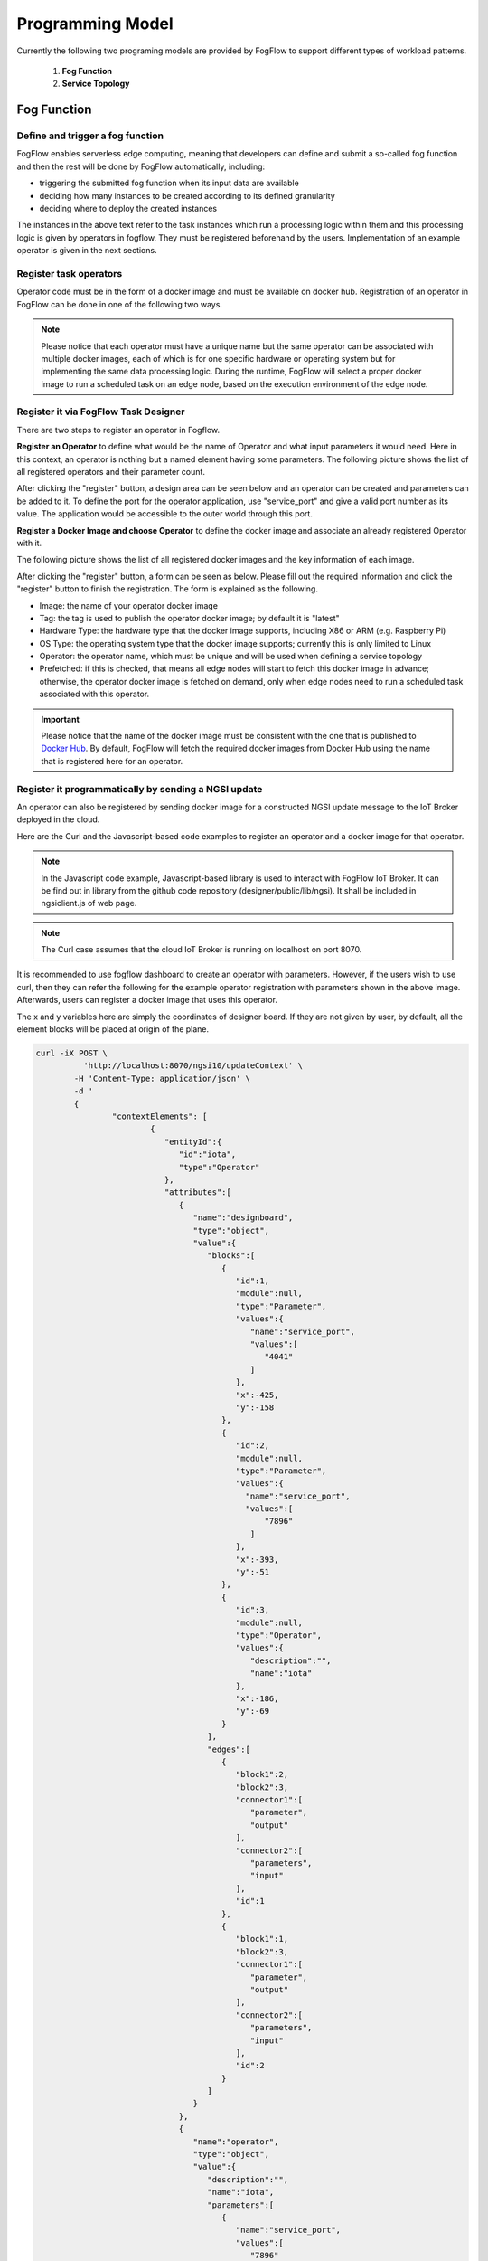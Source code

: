 ***************************************
Programming Model
***************************************

Currently the following two programing models are provided by FogFlow to support different types of workload patterns.

  1. **Fog Function**
  
  2. **Service Topology**

Fog Function
===============

Define and trigger a fog function
------------------------------------


FogFlow enables serverless edge computing, meaning that developers can define and submit a so-called fog function and then 
the rest will be done by FogFlow automatically, including:

-  triggering the submitted fog function when its input data are available
-  deciding how many instances to be created according to its defined granularity
-  deciding where to deploy the created instances

The instances in the above text refer to the task instances which run a processing logic within them and this processing logic is given by operators in fogflow. They must be registered beforehand by the users. Implementation of an example operator is given in the next sections.

Register task operators
--------------------------------------------------------

Operator code must be in the form of a docker image and must be available on docker hub. 
Registration of an operator in FogFlow can be done in one of the following two ways. 


.. note:: Please notice that each operator must have a unique name but the same operator can be associated with multiple docker images, 
            each of which is for one specific hardware or operating system but for implementing the same data processing logic. 
            During the runtime, FogFlow will select a proper docker image to run a scheduled task on an edge node, 
            based on the execution environment of the edge node. 

Register it via FogFlow Task Designer
----------------------------------------

There are two steps to register an operator in Fogflow.

**Register an Operator** to define what would be the name of Operator and what input parameters it would need. Here in this context, an operator is nothing but a named element having some parameters.
The following picture shows the list of all registered operators and their parameter count.

.. image:: figures/operator-list.png
   
After clicking the "register" button, a design area can be seen below and an operator can be created and parameters can be added to it. To define the port for the operator application, use "service_port" and give a valid port number as its value. The application would be accessible to the outer world through this port.



.. image:: figures/operator-registry.png




**Register a Docker Image and choose Operator** to define the docker image and associate an already registered Operator with it. 

The following picture shows the list of all registered docker images and the key information of each image. 



.. image:: figures/dockerimage-registry-list.png



After clicking the "register" button, a form can be seen as below. 
Please fill out the required information and click the "register" button to finish the registration. 
The form is explained as the following. 

* Image: the name of your operator docker image
* Tag: the tag is used to publish the operator docker image; by default it is "latest"
* Hardware Type: the hardware type that the docker image supports, including X86 or ARM (e.g. Raspberry Pi)
* OS Type: the operating system type that the docker image supports; currently this is only limited to Linux
* Operator: the operator name, which must be unique and will be used when defining a service topology
* Prefetched: if this is checked, that means all edge nodes will start to fetch this docker image in advance; otherwise, the operator docker image is fetched on demand, only when edge nodes need to run a scheduled task associated with this operator. 

.. important::
    
    Please notice that the name of the docker image must be consistent with the one that is published to `Docker Hub`_.
    By default, FogFlow will fetch the required docker images from Docker Hub using the name that is registered here for an operator. 


.. _`Docker Hub`: https://github.com/smartfog/fogflow/tree/master/application/operator/anomaly



.. image:: figures/dockerimage-registry.png



Register it programmatically by sending a NGSI update 
----------------------------------------------------------

An operator can also be registered by sending docker image for a constructed NGSI update message to the IoT Broker deployed in the cloud. 

Here are the Curl and the Javascript-based code examples to register an operator and a docker image for that operator. 

.. note:: In the Javascript code example, Javascript-based library is used to interact with FogFlow IoT Broker. It can be find out in library from the github code repository (designer/public/lib/ngsi). It shall be included in ngsiclient.js of web page. 

.. note:: The Curl case assumes that the cloud IoT Broker is running on localhost on port 8070.

.. tabs::

   .. group-tab:: Curl

        .. code-block:: console 

		curl -iX POST \
		  'http://localhost:8070/ngsi10/updateContext' \
	  	-H 'Content-Type: application/json' \
	  	-d '		
	     	{
			"contextElements": [
			{ 
				"entityId":{ 
					"id":"counter",
					"type":"Operator"
				},
				"attributes":[ 
				{
					"name":"designboard",
					"type":"object",
					"value":{ 
				 	}
				},
				{ 
					"name":"operator",
					"type":"object",
					"value":{ 
						"description":"",
						"name":"counter",
						"parameters":[ 
				
						]
				 	}
				}
				],
				"domainMetadata":[ 
				{ 
					"name":"location",
					"type":"global",
					"value":"global"
				}
				]
			},
			{ 
				   "entityId":{ 
					  "id":"fogflow/counter.latest",
					  "type":"DockerImage"
				   },
				   "attributes":[ 
					  { 
						 "name":"image",
						 "type":"string",
						 "value":"fogflow/counter"
					  },
					  { 
						 "name":"tag",
						 "type":"string",
						 "value":"latest"
					  },
					  { 
						 "name":"hwType",
						 "type":"string",
						 "value":"X86"
					  },
					  { 
						 "name":"osType",
						 "type":"string",
						 "value":"Linux"
					  },
					  { 
						 "name":"operator",
						 "type":"string",
						 "value":"counter"
					  },
					  { 
						 "name":"prefetched",
						 "type":"boolean",
						 "value":false
					  }
				   ],
				   "domainMetadata":[ 
					  { 
						 "name":"operator",
						 "type":"string",
						 "value":"counter"
					  },
					  { 
						 "name":"location",
						 "type":"global",
						 "value":"global"
					  }
				   ]
				}
			],
	        "updateAction": "UPDATE"
		}'

   .. group-tab:: Javascript

        .. code-block:: Javascript 

		name = "counter"

		//register a new operator
		var newOperatorObject = {};

		newOperatorObject.entityId = {
			id : name,
			type: 'Operator',
			isPattern: false
		};

		newOperatorObject.attributes = [];

		newOperatorObject.attributes.designboard = {type: 'object', value: {}};

		var operatorValue = {}
		operatorValue = {description: "Description here...", name: name, parameters: []};
		newOperatorObject.attributes.operator = {type: 'object', value: operatorValue};

		newOperatorObject.metadata = [];
		newOperatorObject.metadata.location = {type: 'global', value: 'global'};

		// assume the config.brokerURL is the IP of cloud IoT Broker
		var client = new NGSI10Client(config.brokerURL);
		client.updateContext(newOperatorObject).then( function(data) {
			console.log(data);
		}).catch( function(error) {
			console.log('failed to register the new Operator object');
		});

		image = {}

		image = {
			name: "fogflow/counter",
			tag: "latest",
			hwType: "X86",
			osType: "Linux",
			operator: "counter",
			prefetched: false
		};

		newImageObject = {};

		newImageObject.entityId = {
			id : image.name + '.' + image.tag,
			type: 'DockerImage',
			isPattern: false
		};

		newImageObject.attributes = [];
		newImageObject.attributes.image = {type: 'string', value: image.name};
		newImageObject.attributes.tag = {type: 'string', value: image.tag};
		newImageObject.attributes.hwType = {type: 'string', value: image.hwType};
		newImageObject.attributes.osType = {type: 'string', value: image.osType};
		newImageObject.attributes.operator = {type: 'string', value: image.operator};
		newImageObject.attributes.prefetched = {type: 'boolean', value: image.prefetched};

		newImageObject.metadata = [];
		newImageObject.metadata.operator = {type: 'string', value: image.operator};
		newImageObject.metadata.location = {type: 'global', value: 'global'};

		client.updateContext(newImageObject).then( function(data) {
			console.log(data);
		}).catch( function(error) {
			console.log('failed to register the new Docker Image object');
		});

It is recommended to use fogflow dashboard to create an operator with parameters. However, if the users wish to use curl, then they can refer the following for the example operator registration with parameters shown in the above image. Afterwards, users can register a docker image that uses this operator. 

The x and y variables here are simply the coordinates of designer board. If they are not given by user, by default, all the element blocks will be placed at origin of the plane.

.. code-block:: console

	curl -iX POST \
		  'http://localhost:8070/ngsi10/updateContext' \
	  	-H 'Content-Type: application/json' \
	  	-d '		
	     	{
			"contextElements": [
				{ 
				   "entityId":{ 
				      "id":"iota",
				      "type":"Operator"
				   },
				   "attributes":[ 
				      { 
				         "name":"designboard",
				         "type":"object",
				         "value":{ 
				            "blocks":[ 
				               { 
				                  "id":1,
				                  "module":null,
				                  "type":"Parameter",
				                  "values":{ 
				                     "name":"service_port",
				                     "values":[ 
				                        "4041"
				                     ]
				                  },
				                  "x":-425,
				                  "y":-158
				               },
				               { 
				                  "id":2,
				                  "module":null,
				                  "type":"Parameter",
				                  "values":{ 
				                    "name":"service_port",
 				                    "values":[ 
				                        "7896"
				                     ]
				                  },
				                  "x":-393,
				                  "y":-51
				               },
				               { 
				                  "id":3,
				                  "module":null,
				                  "type":"Operator",
				                  "values":{ 
				                     "description":"",
				                     "name":"iota"
				                  },
				                  "x":-186,
				                  "y":-69
				               }
				            ],
				            "edges":[ 
				               { 
				                  "block1":2,
				                  "block2":3,
				                  "connector1":[ 
				                     "parameter",
				                     "output"
				                  ],
				                  "connector2":[ 
				                     "parameters",
				                     "input"
				                  ],
				                  "id":1
				               },
				               { 
				                  "block1":1,
				                  "block2":3,
				                  "connector1":[ 
				                     "parameter",
				                     "output"
				                  ],
				                  "connector2":[ 
				                     "parameters",
				                     "input"
				                  ],
				                  "id":2
				               }
				            ]
				         }
				      },
				      { 
				         "name":"operator",
				         "type":"object",
				         "value":{ 
				            "description":"",
				            "name":"iota",
				            "parameters":[ 
				               { 
				                  "name":"service_port",
				                  "values":[ 
				                     "7896"
				                  ]
				               },
				               { 
				                  "name":"service_port",
				                  "values":[ 
				                     "4041"
 				                 ]
				               }
				            ]
				         }
				      }
				   ],
				   "domainMetadata":[ 
				      { 
				         "name":"location",
				         "type":"global",
				         "value":"global"
				      }
				   ]
				}
			],
	        "updateAction": "UPDATE"
		}'

Define a "Dummy" fog function 
-----------------------------------------------

The following steps show how to define and test a simple 'dummy' fog function using the web portal provided by FogFlow Task Designer. 
The "dummy" operator is already registered in Fogflow by default.


create a fog function from the FogFlow editor 
-------------------------------------------------

A menu will pop up whenever click a right mouse on the task design board.



.. image:: figures/fog-function-create-new.png



The displayed menu includes the following items: 

-  **Task**: is used to define the fog function name and the processing logic (or operator). A task has input and output streams.
-  **EntityStream**: is the input data element which can be linked with a fog function Task as its input data stream. 

Click "Task" from the popup menu, a Task element will be placed on the design board, as shown below.



.. image:: figures/fog-function-add-task-element.png



Start task configuration by clicking the configuration button on the top-right corner, as illustrated in the following figure. 
Please specify the name of the Task and choose an operator out of a list of some pre-registered operators.



.. image:: figures/fog-function-configure-task-element.png



Please click "EntityStream" from the popup menu to place an "EntityStream" element on the design board. 



.. image:: figures/fog-function-add-entityStream-element.png



It contains the following things:

	* Selected Type: is used to define the entity type of input stream whose availability will trigger the fog function. 
	* Selected Attributes: for the selected entity type, which entity attributes are required by your fog function; "all" means to get all entity attributes.
	* Group By: should be one of the selected entity attributes, which defines the granularity of this fog function.
	* Scoped: tells if the Entity data are location-specific or not. True indicates that location-specific data are recorded in the Entity and False is used in case of broadcasted data, for example, some rule or threshold data that holds true for all locations, not for a specific location.
 
.. note:: granularity determines the number of instances for this fog function.
        In principle, the number of task instances for the defined fog function 
        will be equal to the total number of unique values of the selected entity attributes, 
        for the available input data. It also means, each instance will be assigned to handle all input entities
        with a specific attribute value. 

In this example, the granularity is defined by "id", meaning that FogFlow will create a new task instance
for each individual entity ID.

Configure the EntityStream by clicking on its configuration button as shown below. In this example, we choose "Temperature" as the entity type of input data for the "dummy" fog function.



.. image:: figures/fog-function-configure-entityStream-element.png



There can be multiple EntityStreams for a Task and they must be connected to the Task as shown here.



.. image:: figures/fog-function-connect-elements.png 



provide the code of your own function
-----------------------------------------
    
Currently FogFlow allows developers to specify their own function code inside a registered operator. For a sample operator, refer the |dummy operator code|.

.. |dummy operator code| raw:: html

    <a href="https://github.com/smartfog/fogflow/tree/master/application/operator/dummy" target="_blank">dummy operator code</a>

   
.. code-block:: javascript

    exports.handler = function(contextEntity, publish, query, subscribe) {
        console.log("enter into the user-defined fog function");
        
        var entityID = contextEntity.entityId.id;
    
        if (contextEntity == null) {
            return;
        }
        if (contextEntity.attributes == null) {
            return;
        }
    
        var updateEntity = {};
        updateEntity.entityId = {
            id: "Stream.result." + entityID,
            type: 'result',
            isPattern: false
        };
        updateEntity.attributes = {};
        updateEntity.attributes.city = {
            type: 'string',
            value: 'Heidelberg'
        };
    
        updateEntity.metadata = {};
        updateEntity.metadata.location = {
            type: 'point',
            value: {
                'latitude': 33.0,
                'longitude': -1.0
            }
        };

        console.log("publish: ", updateEntity);        
        publish(updateEntity);        
    };

Above javascript code example can be taken as the implementation of fog function. 
This example fog function simple writes a fixed entity by calling the "publish" callback function.

The input parameters of a fog function are predefined and fixed, including: 

-  **contextEntity**: representing the received entity data
-  **publish**: the callback function to publish your generated result back to the FogFlow system
-  **query**: optional, this is used only when your own internal function logic needs to query some extra entity data from the FogFlow context management system. 
-  **subscribe**: optional, this is used only when your own internal function logic needs to subscribe some extra entity data from the FogFlow context management system.         

.. important::

    For the callback functions *query* and *subscribe*, "extra" means any entity data that are not defined as the inputs in the annotation of your fog function. 

    A Javascript-based template of the implementation of fog functions is provided in the FogFlow repository as well. Please refer to `Javascript-based template for fog function`_


.. _`Javascript-based template for fog function`: https://github.com/smartfog/fogflow/tree/master/application/template/javascript

Templates for Java and python are also given in the repository.

Here are some examples to show how these three call back functions can be used. 

- example usage of *publish*: 
	.. code-block:: javascript
	
	    var updateEntity = {};
	    updateEntity.entityId = {
	           id: "Stream.Temperature.0001",
	           type: 'Temperature',
	           isPattern: false
	    };            
	    updateEntity.attributes = {};     
	    updateEntity.attributes.city = {type: 'string', value: 'Heidelberg'};                
	    
	    updateEntity.metadata = {};    
	    updateEntity.metadata.location = {
	        type: 'point',
	        value: {'latitude': 33.0, 'longitude': -1.0}
	    };        
	       
	    publish(updateEntity);    
    
- example usage of *query*: 
	.. code-block:: javascript
	
	    var queryReq = {}
	    queryReq.entities = [{type:'Temperature', isPattern: true}];    
	    var handleQueryResult = function(entityList) {
	        for(var i=0; i<entityList.length; i++) {
	            var entity = entityList[i];
	            console.log(entity);   
	        }
	    }  
	    
	    query(queryReq, handleQueryResult);


- example usage of *subscribe*: 
	.. code-block:: javascript
	
	    var subscribeCtxReq = {};    
	    subscribeCtxReq.entities = [{type: 'Temperature', isPattern: true}];
	    subscribeCtxReq.attributes = ['avg'];        
	    
	    subscribe(subscribeCtxReq);     
    


submit fog function
-----------------------------
    
After clicking the "Submit" button, the annotated fog function will be submitted to FogFlow. 



.. image:: figures/fog-function-submit.png




Trigger "dummy" fog function 
--------------------------------------------

The defined "dummy" fog function is triggered only when its required input data are available. 
With the following command, you can create a "Temperature" sensor entity to trigger the function. 
Please fill out the following required information: 

-  **Device ID**: to specify a unique entity ID
-  **Device Type**: use "Temperature" as the entity type
-  **Location**: to place a location on the map



.. image:: figures/device-registration.png



Once the device profile is registered, a new "Temperature" sensor entity will be created and it will trigger the "dummy" fog function automatically.



.. image:: figures/fog-function-triggering-device.png



The other way to trigger the fog function is to send a NGSI entity update to create the "Temperature" sensor entity. 
Following command can be executed to issue a POST request to the FogFlow broker. 

.. code-block:: console 

    curl -iX POST \
      'http://localhost:8080/ngsi10/updateContext' \
      -H 'Content-Type: application/json' \
      -d '
    {
        "contextElements": [
            {
                "entityId": {
                    "id": "Device.temp001",
                    "type": "Temperature",
                    "isPattern": false
                },
                "attributes": [
                {
                  "name": "temp",
                  "type": "integer",
                  "value": 10
                }
                ],
                "domainMetadata": [
                {
                    "name": "location",
                    "type": "point",
                    "value": {
                        "latitude": 49.406393,
                        "longitude": 8.684208
                    }
                }
                ]
            }
        ],
        "updateAction": "UPDATE"
    }'

 Check whether the fog function is triggered or not in the following way. 

- check the task instance of this fog function, as shown in the following picture
	.. image:: figures/fog-function-task-running.png

- check the result generated by its running task instance, as shown in the following picture 
	.. image:: figures/fog-function-streams.png


Service Topology
=================

Define and trigger a service topology
----------------------------------------

In FogFlow a service topology is defined as a graph of several operators. 
Each operator in the service topology is annotated with its inputs and outputs, 
which indicate their dependency to the other tasks in the same topology. 
**Different from fog functions, a service topology is triggerred on demand by a customized "intent" object.**


With a simple example we explain how developers can define and test a service topology in the following section. 


Use case on anomaly detection
---------------------------------------

This use case study is for retail stores to detect abnormal energy consumption in real-time.
As illustrated in the following picture, a retail company has a large number of shops distributed in different locations. 
For each shop, a Raspberry Pi device (edge node) is deployed to monitor the power consumption from all PowerPanels 
in the shop. Once an abnormal power usage is detected on the edge, 
the alarm mechanism in the shop is triggered to inform the shop owner. 
Moreover, the detected event is reported to the cloud for information aggregation. 
The aggregated information is then presented to the system operator via a dashboard service. 
In addition, the system operator can dynamically update the rule for anomaly detection.



.. figure:: figures/retails.png



* Anomaly Detector: this operator is to detect anomaly events based on the collected data from power panels in a retail store. It has two types of inputs:

	* detection rules, which are provided and updated by the operator; The detection rules input stream type is associated with ``broadcast``, meaning that the rules are needed by all task instances of this operator. The granularity of this operator is based on ``shopID``, meaning that a dedicated task instance will be created and configured for each shop
   	* sensor data from power panel

* Counter: this operator is to count the total number of anomaly events for all shops in each city. 
	Therefore, its task granularity is by ``city``. Its input stream type is the output stream type of the previous operator (Anomaly Detector). 

There are two types of result consumers: 

(1)  a dashboard service in the cloud, which subscribes to the final aggregation results generated by the counter operator for the global scope; 
(2)  the alarm in each shop, which subscribes to the anomaly events generated by the Anomaly Detector task on the local edge node in the retail store. 



.. figure:: figures/retail-flow.png



Implement your operator functions required in your service topology
-----------------------------------------------------------------------

Before you can define the designed service topology, 
all operators used in your service topology must be provided by you or the other provider in the FogFlow system.
For  this specific use case, we need to implement two operators: anomaly_detector and counter. 
Please refer to the examples provided in our code repository. 

* `anomaly_detector`_ 

* `counter`_ 


.. _`anomaly_detector`: https://github.com/smartfog/fogflow/tree/master/application/operator/anomaly
.. _`counter`: https://github.com/smartfog/fogflow/tree/master/application/operator/counter


Specify a service topology
-----------------------------------
Assume that the tasks to be used in your service topology have been implemented and registered,
you can have two ways to specify your service topology. 


using FogFlow Topology Editor
--------------------------------

The first way is to use the FogFlow editor to specify a service topology.  



.. figure:: figures/retail-topology-1.png



As seen in the picture, the following important information must be provided. 

#. define topology profile, including
    * topology name: the unique name of your topology
    * service description: some text to describe what this service is about

#. draw the graph of data processing flows within the service topology
    With a right click at some place of the design board, you will see a menu pops up 
    and then you can start to choose either task or input streams or shuffle
    to define your data processing flows according to the design you had in mind. 

#. define the profile for each element in the data flow, including
    As shown in the above picture, you can start to specify the profile of each element in the data processing flow
    by clicking the configuration button.
    
    The following information is required to specify a task profile.
	
    * name: the name of the task 
    * operator: the name of the operator that implements the data processing logic of this task; please register your operator beforehand so that it can be shown from the list
    * entity type of output streams: to specify the entity type of the produced output stream.
    
    The following information is required to specify an EntityStream Profile.

    * SelectedType: is used to define what Entity Type will be chosen by the task as its Input Stream
    * SelectedAttributes: is used to define what attribute (or attributes) of the Selected Entity Type will be considered for changing the state of a task.
    * Groupby: to determine how many instances of this task should be created on the fly; currently including the following cases
	
        *  if there is only one instance to be created for this task, please use "groupby" = "all"
        *  if you need to create one instance for each entity ID of the input streams, please user "groupby" = "entityID"
        *  if you need to create one instance for each unique value of some specific context metadata, please use the name of this registered context metadata
    
    * Scoped: tells if the Entity data are location-specific or not. True indicates that location-specific data are recorded in the Entity and False is used in case of broadcasted data, for example, some rule or threshold data that holds true for all locations, not for a specific location.

    Shuffling element serves as a connector between two tasks such that output of a task is the input for the shuffle element and same is forwarded by Shuffle to another task (or tasks) as input.


using NGSI Update to create it
-------------------------------------


Another way is to register a service topology by sending a constructed NGSI update message to the IoT Broker deployed in the cloud. 

Here are the Curl and the Javascript-based code to register the service topology that is given in the above image. Users can take reference of the above service topology, i.e., anomaly detection to understand this code.

.. note:: In the Javascript code example, we use the Javascript-based library to interact with FogFlow IoT Broker. You can find out the library from the github code repository (designer/public/lib/ngsi). You must include ngsiclient.js into your web page. 

.. note:: The Curl case assumes that the cloud IoT Broker is running on localhost on port 8070.

.. tabs::

   .. group-tab:: curl

        .. code-block:: console 

		curl -iX POST \
			'http://localhost:8070/ngsi10/updateContext' \
			-H 'Content-Type: application/json' \
			-d '
			{
				"contextElements": [
				{ 
					"entityId":{ 
						"id":"Topology.anomaly-detection",
						"type":"Topology"
					},
					"attributes":[ 
					{ 
						"name":"status",
						"type":"string",
						"value":"enabled"
					},
					{ 
						"name":"designboard",
						"type":"object",
						"value":{ 
							"blocks":[ 
							{ 
								"id":1,
								"module":null,
								"type":"Task",
								"values":{ 
									"name":"Counting",
									"operator":"counter",
									"outputs":[ 
										"Stat"
									]
								},
								"x":202,
								"y":-146
							},
							{ 
								"id":2,
								"module":null,
								"type":"Task",
								"values":{ 
									"name":"Detector",
									"operator":"anomaly",
									"outputs":[ 
										"Anomaly"
									]
								},
								"x":-194,
								"y":-134
							},
							{ 
								"id":3,
								"module":null,
								"type":"Shuffle",
								"values":{ 
									"groupby":"ALL",
									"selectedattributes":[ 
										"all"
									]
								},
								"x":4,
								"y":-18
							},
							{ 
								"id":4,
								"module":null,
								"type":"EntityStream",
								"values":{ 
									"groupby":"EntityID",
									"scoped":true,
									"selectedattributes":[ 
										"all"
									],
									"selectedtype":"PowerPanel"
								},
								"x":-447,
								"y":-179
							},
							{ 
								"id":5,
								"module":null,
								"type":"EntityStream",
								"values":{ 
									"groupby":"ALL",
									"scoped":false,
									"selectedattributes":[ 
										"all"
									],
									"selectedtype":"Rule"
								},
								"x":-438,
								"y":-5
							}
							],
							"edges":[ 
							{ 
								"block1":3,
								"block2":1,
								"connector1":[ 
									"stream",
									"output"
								],
								"connector2":[ 
									"streams",
									"input"
								],
								"id":2
							},
							{ 
								"block1":2,
								"block2":3,
								"connector1":[ 
									"outputs",
									"output",
									 0
								],
								"connector2":[ 
									"in",
									"input"
								],
								"id":3
							},
							{ 
								"block1":4,
								"block2":2,
								"connector1":[ 
									"stream",
									"output"
								],
								"connector2":[ 
									"streams",
									"input"
								],
								"id":4
							},
							{ 
								"block1":5,
								"block2":2,
								"connector1":[ 
									"stream",
									"output"
								],
								"connector2":[ 
									"streams",
									"input"
									],
								"id":5
							}
							]
						}
					},
					{ 
						"name":"template",
						"type":"object",
						"value":{ 
							"description":"detect anomaly events in shops",
							"name":"anomaly-detection",
							"tasks":[ 
							{ 
								"input_streams":[ 
								{ 
									"groupby":"ALL",
									"scoped":true,
									"selected_attributes":[ 

									],
									"selected_type":"Anomaly"
								}
								],
								"name":"Counting",
								"operator":"counter",
								"output_streams":[ 
								{ 
									"entity_type":"Stat"
								}
								]
							},
							{ 
								"input_streams":[ 
								{ 
									"groupby":"EntityID",
									"scoped":true,
									"selected_attributes":[ 

									],
									"selected_type":"PowerPanel"
								},
								{ 
									"groupby":"ALL",
									"scoped":false,
									"selected_attributes":[ 

									],
									"selected_type":"Rule"
								}
								],
								"name":"Detector",
								"operator":"anomaly",
								"output_streams":[ 
								{ 
									"entity_type":"Anomaly"
								}
								]
							}
							]
						}
					}
					],
					"domainMetadata":[ 
					{ 
						"name":"location",
						"type":"global",
						"value":"global"
					}
					]
				}	
			],
			"updateAction": "UPDATE"
		}'
		

   .. code-tab:: javascript

		// the json object that represent the structure of your service topology
		// when using the FogFlow topology editor, this is generated by the editor
		var topology = {
			"name":"template",
			"type":"object",
			"value":{
				"description":"detect anomaly events in shops",
				"name":"anomaly-detection",
				"tasks":[
				{
					"input_streams":[
					{
						"groupby":"ALL",
						"scoped":true,
						"selected_attributes":[

						],
						"selected_type":"Anomaly"
					}
					],
					"name":"Counting",
					"operator":"counter",
					"output_streams":[
					{
						"entity_type":"Stat"
					}
					]
				},
				{
					"input_streams":[
					{
						"groupby":"EntityID",
						"scoped":true,
						"selected_attributes":[

						],
						"selected_type":"PowerPanel"
					},
					{
						"groupby":"ALL",
						"scoped":false,
						"selected_attributes":[

						],
						"selected_type":"Rule"
					}
					],
					"name":"Detector",
					"operator":"anomaly",
					"output_streams":[
					{
						"entity_type":"Anomaly"
					}
					]
				}
				]
			}
		}

        	var design = {
			"name":"designboard",
			"type":"object",
			"value":{
				"blocks":[
				{
					"id":1,
					"module":null,
					"type":"Task",
					"values":{
						"name":"Counting",
						"operator":"counter",
						"outputs":[
							"Stat"
						]
					},
					"x":202,
					"y":-146
				},
				{
					"id":2,
					"module":null,
					"type":"Task",
					"values":{
						"name":"Detector",
						"operator":"anomaly",
						"outputs":[
							"Anomaly"
						]
					},
					"x":-194,
					"y":-134
				},
				{
					"id":3,
					"module":null,
					"type":"Shuffle",
					"values":{
						"groupby":"ALL",
						"selectedattributes":[
							"all"
						]
					},
					"x":4,
					"y":-18
				},
				{
					"id":4,
					"module":null,
					"type":"EntityStream",
					"values":{
						"groupby":"EntityID",
						"scoped":true,
						"selectedattributes":[
							"all"
						],
						"selectedtype":"PowerPanel"
					},
					"x":-447,
					"y":-179
				},
				{
					"id":5,
					"module":null,
					"type":"EntityStream",
					"values":{
						"groupby":"ALL",
						"scoped":false,
						"selectedattributes":[
							"all"
						],
						"selectedtype":"Rule"
					},
					"x":-438,
					"y":-5
				}
				],
				"edges":[
				{
					"block1":3,
					"block2":1,
					"connector1":[
						"stream",
						"output"
					],
					"connector2":[
						"streams",
						"input"
					],
					"id":2
				},
				{
					"block1":2,
					"block2":3,
					"connector1":[
						"outputs",
						"output",
						0
					],
					"connector2":[
						"in",
						"input"
					],
					"id":3
				},
				{
					"block1":4,
					"block2":2,
					"connector1":[
						"stream",
						"output"
					],
					"connector2":[
						"streams",
						"input"
					],
					"id":4
				},
				{
					"block1":5,
					"block2":2,
					"connector1":[
						"stream",
						"output"
					],
					"connector2":[
						"streams",
						"input"
					],
					"id":5
				}
				]
			}
		}

		//submit it to FogFlow via NGSI Update
		var topologyCtxObj = {};

		topologyCtxObj.entityId = {
			id : 'Topology.' + topology.value.name,
			type: 'Topology',
			isPattern: false
		};

		topologyCtxObj.attributes = {};
		topologyCtxObj.attributes.status = {type: 'string', value: 'enabled'};
		topologyCtxObj.attributes.designboard = design;
		topologyCtxObj.attributes.template = topology;

		// assume the config.brokerURL is the IP of cloud IoT Broker
		var client = new NGSI10Client(config.brokerURL);

		// send NGSI10 update
		client.updateContext(topologyCtxObj).then( function(data) {
			console.log(data);
		}).catch( function(error) {
			console.log('failed to submit the topology');
		});    
	

Trigger the service topology by sending an Intent
------------------------------------------------------------------------------

Once developers submit a specified service topology and the implemented operators, 
the service data processing logic can be triggered by following two steps:

* Sending a high level intent object which breaks the service topology into separate tasks
* Providing Input Streams to the tasks of that service topology.

The intent object is sent using the fogflow dashboard with the following properties: 

* Topology: specifies which topology the intent object is meant for.
* Priority: defines the priority level of all tasks in your topology, which will be utilized by edge nodes to decide how resources should be assigned to the tasks.
* Resource Usage: defines how a topology can use resources on edge nodes. Sharing in an exclusive way means the topology will not share the resources with any task from other topologies. The other way is inclusive one.
* Objective: of maximum throughput, minimum latency and minimum cost can be set for task assignment at workers. However, this feature is not fully supported yet, so it can be set as "None" for now.
* Geoscope: is a defined geographical area where input streams should be selected. Global as well as custom geoscopes can be set.



.. figure:: figures/intent-registry.png




Fogflow topology master will now be waiting for input streams for the tasks contained in the service topology. As soon as context data are received, which fall within the scope of the intent object, tasks are launched on the nearest workers.


Here are curl examples to send Input streams for Anomaly-Detector use case. It requires PowerPanel as well as Rule data.

.. note:: Users can also use |Simulated Powerpanel Devices| to send PowerPanel data.

.. |Simulated Powerpanel Devices| raw:: html

    <a href="https://github.com/smartfog/fogflow/tree/544ebe782467dd81d5565e35e2827589b90e9601/application/device/powerpanel" target="_blank">Simulated Powerpanel Devices</a>

.. note:: The Curl case assumes that the cloud IoT Broker is running on localhost on port 8070.

.. code-block:: console

		curl -iX POST \
		  'http://localhost:8070/ngsi10/updateContext' \
	  	-H 'Content-Type: application/json' \
	  	-d '		
	     	{
			"contextElements": [
	            	{ 
			   "entityId":{ 
			      "id":"Device.PowerPanel.01",
			      "type":"PowerPanel"
			   },
			   "attributes":[ 
			      { 
				 "name":"usage",
				 "type":"integer",
				 "value":4
			      },
			      { 
				 "name":"shop",
				 "type":"string",
				 "value":"01"
			      },
			      { 
				 "name":"iconURL",
				 "type":"string",
				 "value":"/img/shop.png"
			      }
			   ],
			   "domainMetadata":[ 
			      { 
				 "name":"location",
				 "type":"point",
				 "value":{ 
				    "latitude":35.7,
				    "longitude":138
				 }
			      },
			      { 
				 "name":"shop",
				 "type":"string",
				 "value":"01"
			      }
			   ]
			} ],
	        	"updateAction": "UPDATE"
		}'
		
		
.. code-block:: console

		curl -iX POST \
		  'http://localhost:8070/ngsi10/updateContext' \
	  	-H 'Content-Type: application/json' \
	  	-d '		
	     	{
			"contextElements": [
	            	{ 
			   "entityId":{ 
			      "id":"Stream.Rule.01",
			      "type":"Rule"
			   },
			   "attributes":[ 
			      { 
				 "name":"threshold",
				 "type":"integer",
				 "value":30
			      }
			   ]
			}],
	        	"updateAction": "UPDATE"
		}'





